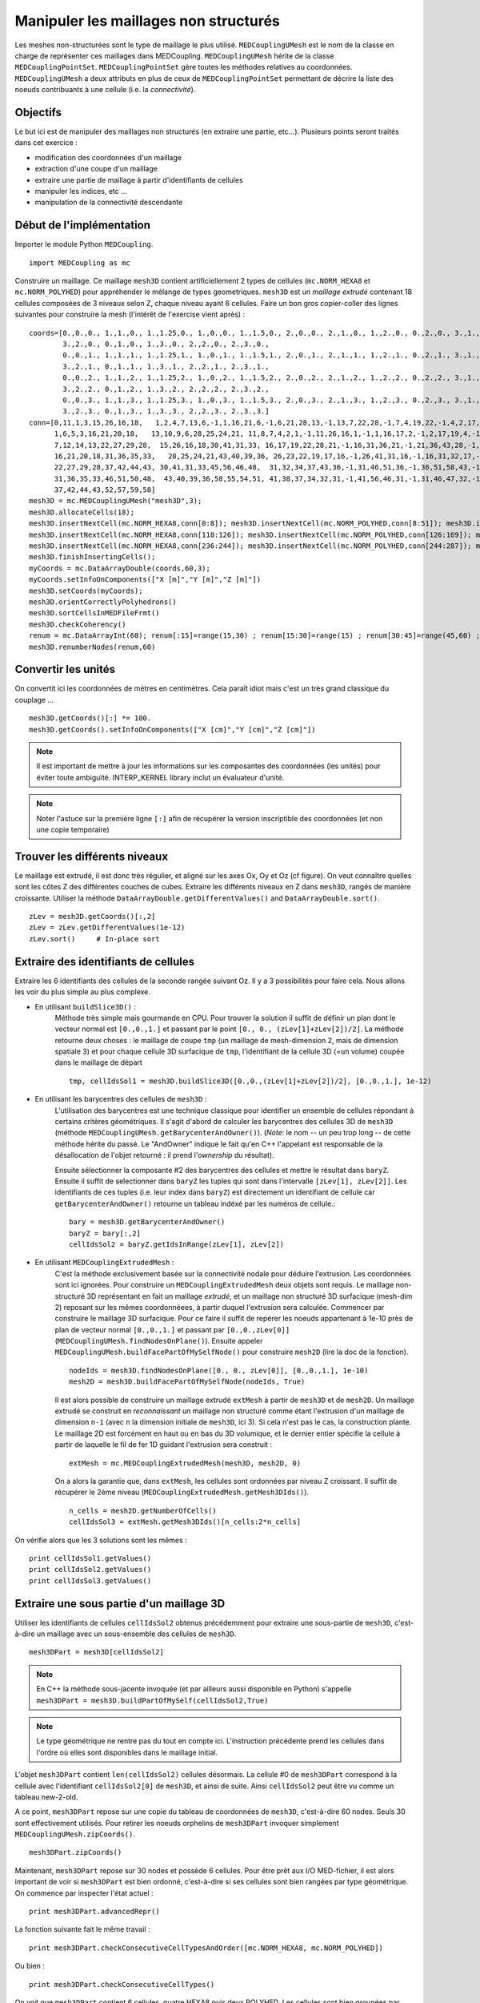 
Manipuler les maillages non structurés
--------------------------------------

Les meshes non-structurées sont le type de maillage le plus utilisé. ``MEDCouplingUMesh`` est le nom de la classe en charge
de représenter ces maillages dans MEDCoupling. ``MEDCouplingUMesh`` hérite de la classe ``MEDCouplingPointSet``.
``MEDCouplingPointSet`` gère toutes les méthodes relatives au coordonnées. ``MEDCouplingUMesh`` a deux attributs en plus de 
ceux de ``MEDCouplingPointSet`` permettant de décrire la liste des noeuds contribuants à une cellule (i.e. la *connectivité*).

Objectifs
~~~~~~~~~

Le but ici est de manipuler des maillages non structurés (en extraire une partie, etc...).
Plusieurs points seront traités dans cet exercice :

* modification des coordonnées d'un maillage
* extraction d'une coupe d'un maillage
* extraire une partie de maillage à partir d'identifiants de cellules
* manipuler les indices, etc ...
* manipulation de la connectivité descendante

.. image:: images/UMesh1.png
	:scale: 80

Début de l'implémentation
~~~~~~~~~~~~~~~~~~~~~~~~~

Importer le module Python ``MEDCoupling``. ::

	import MEDCoupling as mc

Construire un maillage. Ce maillage ``mesh3D`` contient artificiellement 2 types de cellules (``mc.NORM_HEXA8`` et ``mc.NORM_POLYHED``)
pour appréhender le mélange de types geometriques.
``mesh3D`` est un *maillage extrudé* contenant 18 cellules composées de 3 niveaux selon Z, chaque niveau ayant 6 cellules.
Faire un bon gros copier-coller des lignes suivantes pour construire la mesh (l'intérêt de l'exercise vient après) : ::

	coords=[0.,0.,0., 1.,1.,0., 1.,1.25,0., 1.,0.,0., 1.,1.5,0., 2.,0.,0., 2.,1.,0., 1.,2.,0., 0.,2.,0., 3.,1.,0.,
                3.,2.,0., 0.,1.,0., 1.,3.,0., 2.,2.,0., 2.,3.,0.,
                0.,0.,1., 1.,1.,1., 1.,1.25,1., 1.,0.,1., 1.,1.5,1., 2.,0.,1., 2.,1.,1., 1.,2.,1., 0.,2.,1., 3.,1.,1.,
                3.,2.,1., 0.,1.,1., 1.,3.,1., 2.,2.,1., 2.,3.,1.,
                0.,0.,2., 1.,1.,2., 1.,1.25,2., 1.,0.,2., 1.,1.5,2., 2.,0.,2., 2.,1.,2., 1.,2.,2., 0.,2.,2., 3.,1.,2.,
                3.,2.,2., 0.,1.,2., 1.,3.,2., 2.,2.,2., 2.,3.,2.,
                0.,0.,3., 1.,1.,3., 1.,1.25,3., 1.,0.,3., 1.,1.5,3., 2.,0.,3., 2.,1.,3., 1.,2.,3., 0.,2.,3., 3.,1.,3.,
                3.,2.,3., 0.,1.,3., 1.,3.,3., 2.,2.,3., 2.,3.,3.]
	conn=[0,11,1,3,15,26,16,18,   1,2,4,7,13,6,-1,1,16,21,6,-1,6,21,28,13,-1,13,7,22,28,-1,7,4,19,22,-1,4,2,17,19,-1,2,1,16,17,-1,16,21,28,22,19,17,
              1,6,5,3,16,21,20,18,   13,10,9,6,28,25,24,21, 11,8,7,4,2,1,-1,11,26,16,1,-1,1,16,17,2,-1,2,17,19,4,-1,4,19,22,7,-1,7,8,23,22,-1,8,11,26,23,-1,26,16,17,19,22,23,
              7,12,14,13,22,27,29,28,  15,26,16,18,30,41,31,33, 16,17,19,22,28,21,-1,16,31,36,21,-1,21,36,43,28,-1,28,22,37,43,-1,22,19,34,37,-1,19,17,32,34,-1,17,16,31,32,-1,31,36,43,37,34,32,
              16,21,20,18,31,36,35,33,   28,25,24,21,43,40,39,36, 26,23,22,19,17,16,-1,26,41,31,16,-1,16,31,32,17,-1,17,32,34,19,-1,19,34,37,22,-1,22,23,38,37,-1,23,26,41,38,-1,41,31,32,34,37,38,
              22,27,29,28,37,42,44,43, 30,41,31,33,45,56,46,48,  31,32,34,37,43,36,-1,31,46,51,36,-1,36,51,58,43,-1,43,37,52,58,-1,37,34,49,52,-1,34,32,47,49,-1,32,31,46,47,-1,46,51,58,52,49,47,
              31,36,35,33,46,51,50,48,  43,40,39,36,58,55,54,51, 41,38,37,34,32,31,-1,41,56,46,31,-1,31,46,47,32,-1,32,47,49,34,-1,34,49,52,37,-1,37,38,53,52,-1,38,41,56,53,-1,56,46,47,49,52,53,
              37,42,44,43,52,57,59,58]
	mesh3D = mc.MEDCouplingUMesh("mesh3D",3);
	mesh3D.allocateCells(18);
	mesh3D.insertNextCell(mc.NORM_HEXA8,conn[0:8]); mesh3D.insertNextCell(mc.NORM_POLYHED,conn[8:51]); mesh3D.insertNextCell(mc.NORM_HEXA8,conn[51:59]); mesh3D.insertNextCell(mc.NORM_HEXA8,conn[59:67]); mesh3D.insertNextCell(mc.NORM_POLYHED,conn[67:110]); mesh3D.insertNextCell(mc.NORM_HEXA8,conn[110:118]);
	mesh3D.insertNextCell(mc.NORM_HEXA8,conn[118:126]); mesh3D.insertNextCell(mc.NORM_POLYHED,conn[126:169]); mesh3D.insertNextCell(mc.NORM_HEXA8,conn[169:177]); mesh3D.insertNextCell(mc.NORM_HEXA8,conn[177:185]); mesh3D.insertNextCell(mc.NORM_POLYHED,conn[185:228]); mesh3D.insertNextCell(mc.NORM_HEXA8,conn[228:236]);
	mesh3D.insertNextCell(mc.NORM_HEXA8,conn[236:244]); mesh3D.insertNextCell(mc.NORM_POLYHED,conn[244:287]); mesh3D.insertNextCell(mc.NORM_HEXA8,conn[287:295]); mesh3D.insertNextCell(mc.NORM_HEXA8,conn[295:303]); mesh3D.insertNextCell(mc.NORM_POLYHED,conn[303:346]); mesh3D.insertNextCell(mc.NORM_HEXA8,conn[346:354]);
	mesh3D.finishInsertingCells();
	myCoords = mc.DataArrayDouble(coords,60,3);
	myCoords.setInfoOnComponents(["X [m]","Y [m]","Z [m]"])
	mesh3D.setCoords(myCoords);
	mesh3D.orientCorrectlyPolyhedrons()
	mesh3D.sortCellsInMEDFileFrmt()
	mesh3D.checkCoherency()
	renum = mc.DataArrayInt(60); renum[:15]=range(15,30) ; renum[15:30]=range(15) ; renum[30:45]=range(45,60) ; renum[45:]=range(30,45)
	mesh3D.renumberNodes(renum,60)
	
Convertir les unités
~~~~~~~~~~~~~~~~~~~~

On convertit ici les coordonnées de mètres en centimètres.
Cela paraît idiot mais c'est un très grand classique du couplage ... ::

	mesh3D.getCoords()[:] *= 100.
	mesh3D.getCoords().setInfoOnComponents(["X [cm]","Y [cm]","Z [cm]"])

.. note:: Il est important de mettre à jour les informations sur les composantes des coordonnées (les unités) pour éviter toute ambiguïté. 
	INTERP_KERNEL library inclut un évaluateur d'unité.
	
.. note:: Noter l'astuce sur la première ligne ``[:]`` afin de récupérer la version inscriptible des coordonnées 
	(et non une copie temporaire) 

Trouver les différents niveaux
~~~~~~~~~~~~~~~~~~~~~~~~~~~~~~

Le maillage est extrudé, il est donc très régulier, et aligné sur les axes Ox, Oy et Oz (cf figure). 
On veut connaître quelles 
sont les côtes Z des différentes couches de cubes.
Extraire les différents niveaux en Z dans ``mesh3D``, rangés de manière croissante.
Utiliser la méthode ``DataArrayDouble.getDifferentValues()`` and ``DataArrayDouble.sort()``. ::

	zLev = mesh3D.getCoords()[:,2]
	zLev = zLev.getDifferentValues(1e-12)
	zLev.sort()     # In-place sort

Extraire des identifiants de cellules
~~~~~~~~~~~~~~~~~~~~~~~~~~~~~~~~~~~~~

Extraire les 6 identifiants des cellules de la seconde rangée suivant Oz. 
Il y a 3 possibilités pour faire cela. Nous allons les voir du plus simple au plus complexe.

* En utilisant ``buildSlice3D()`` :
	Méthode très simple mais gourmande en CPU. Pour trouver la solution il suffit de définir un plan dont le vecteur normal est ``[0.,0.,1.]``
	et passant par le point ``[0., 0., (zLev[1]+zLev[2])/2]``. 
	La méthode retourne deux choses : le maillage de coupe ``tmp`` (un maillage de mesh-dimension 2, mais de dimension spatiale
	3) et pour chaque cellule 3D surfacique de ``tmp``, l'identifiant de la cellule 3D (=un volume) coupée dans le
	maillage de départ  ::
	
		tmp, cellIdsSol1 = mesh3D.buildSlice3D([0.,0.,(zLev[1]+zLev[2])/2], [0.,0.,1.], 1e-12)

* En utilisant les barycentres des cellules de ``mesh3D`` : 
	L'utilisation des barycentres est une technique classique pour identifier un ensemble de cellules répondant à certains
	critères géométriques.
	Il s'agit d'abord de calculer les barycentres des cellules 3D de ``mesh3D`` (méthode 
	``MEDCouplingUMesh.getBarycenterAndOwner()``).
	(*Note*: le nom -- un peu trop long -- de cette méthode hérite du passé. Le "AndOwner" indique le fait qu'en C++
	l'appelant est responsable de la désallocation de l'objet retourné : il prend l'*ownership* du résultat). 
	
	Ensuite sélectionner la composante #2 des barycentres des cellules et mettre le résultat dans ``baryZ``.
	Ensuite il suffit de selectionner dans ``baryZ`` les tuples qui sont dans l'intervalle ``[zLev[1], zLev[2]]``. 
	Les identifiants de ces tuples (i.e. leur index dans ``baryZ``) est directement un identifiant de cellule
	car ``getBarycenterAndOwner()`` retourne un tableau indéxé par les numéros de cellule.::
	
		bary = mesh3D.getBarycenterAndOwner()
		baryZ = bary[:,2]
		cellIdsSol2 = baryZ.getIdsInRange(zLev[1], zLev[2])

* En utilisant ``MEDCouplingExtrudedMesh`` :
	C'est la méthode exclusivement basée sur la connectivité nodale pour déduire l'extrusion. Les coordonnées sont ici ignorées.
	Pour construire un ``MEDCouplingExtrudedMesh`` deux objets sont requis. Le maillage non-structuré 3D  
	représentant en fait un maillage *extrudé*, et un maillage non structuré 3D surfacique (mesh-dim 2) 
	reposant sur les mêmes coordonnéees, à partir duquel l'extrusion sera calculée.
	Commencer par construire le maillage 3D surfacique. Pour ce faire il suffit de repérer les noeuds appartenant 
	à 1e-10 près de plan de vecteur normal ``[0.,0.,1.]`` et passant
	par ``[0.,0.,zLev[0]]`` (``MEDCouplingUMesh.findNodesOnPlane()``). Ensuite appeler ``MEDCouplingUMesh.buildFacePartOfMySelfNode()`` 
	pour construire ``mesh2D`` (lire la doc de la fonction). ::
	
		nodeIds = mesh3D.findNodesOnPlane([0., 0., zLev[0]], [0.,0.,1.], 1e-10)
		mesh2D = mesh3D.buildFacePartOfMySelfNode(nodeIds, True)
		

	Il est alors possible de construire un maillage extrudé ``extMesh`` à partir de ``mesh3D`` et de ``mesh2D``. 
	Un maillage extrudé se construit en *reconnaissant* un maillage non structuré comme étant l'extrusion d'un maillage
	de dimension ``n-1`` (avec ``n`` la dimension initiale de ``mesh3D``, ici 3). Si cela n'est pas le cas, la construction
	plante. Le maillage 2D est forcément en haut ou en bas du 3D volumique, et le dernier entier spécifie la cellule à partir
	de laquelle le fil de fer 1D guidant l'extrusion sera construit : ::
	
		extMesh = mc.MEDCouplingExtrudedMesh(mesh3D, mesh2D, 0)
	
	On a alors la garantie que, dans ``extMesh``,  les cellules sont ordonnées par niveau Z croissant. 
	Il suffit de récupérer le 2ème niveau (``MEDCouplingExtrudedMesh.getMesh3DIds()``). ::
	
		n_cells = mesh2D.getNumberOfCells()
		cellIdsSol3 = extMesh.getMesh3DIds()[n_cells:2*n_cells]

On vérifie alors que les 3 solutions sont les mêmes : ::

	print cellIdsSol1.getValues()
	print cellIdsSol2.getValues()
	print cellIdsSol3.getValues()


Extraire une sous partie d'un maillage 3D
~~~~~~~~~~~~~~~~~~~~~~~~~~~~~~~~~~~~~~~~~

Utiliser les identifiants de cellules ``cellIdsSol2`` obtenus précédemment pour extraire une sous-partie de ``mesh3D``,
c'est-à-dire un maillage avec un sous-ensemble des cellules de ``mesh3D``. ::

	mesh3DPart = mesh3D[cellIdsSol2] 
	
.. note:: En C++ la méthode sous-jacente invoquée (et par ailleurs aussi disponible en Python) s'appelle    
	``mesh3DPart = mesh3D.buildPartOfMySelf(cellIdsSol2,True)``

.. note:: Le type géométrique ne rentre pas du tout en compte ici. L'instruction précédente prend les cellules
	dans l'ordre où elles sont disponibles dans le maillage initial. 

L'objet ``mesh3DPart`` contient ``len(cellIdsSol2)`` cellules désormais. La cellule #0 de ``mesh3DPart`` correspond à la cellule avec l'identifiant ``cellIdsSol2[0]`` de ``mesh3D``, et ainsi de suite. Ainsi ``cellIdsSol2`` peut être vu comme un 
tableau new-2-old.

A ce point, ``mesh3DPart`` repose sur une copie du tableau de coordonnées de ``mesh3D``, c'est-à-dire  60 nodes. 
Seuls 30 sont effectivement utilisés.
Pour retirer les noeuds orphelins de ``mesh3DPart`` invoquer simplement ``MEDCouplingUMesh.zipCoords()``. ::

	mesh3DPart.zipCoords()

Maintenant, ``mesh3DPart`` repose sur 30 nodes et possède 6 cellules. Pour être prêt aux I/O MED-fichier, il est 
alors important de voir si ``mesh3DPart`` est bien ordonné, c'est-à-dire si ses cellules sont bien rangées par type géométrique.
On commence par inspecter l'état actuel : ::

	print mesh3DPart.advancedRepr()
	
La fonction suivante fait le même travail : ::

	print mesh3DPart.checkConsecutiveCellTypesAndOrder([mc.NORM_HEXA8, mc.NORM_POLYHED])

Ou bien : ::

	print mesh3DPart.checkConsecutiveCellTypes()

On voit que ``mesh3DPart`` contient 6 cellules, quatre HEXA8 puis deux POLYHED. Les cellules sont bien 
groupées par type géométrique. Si ce n'était pas le cas, on aurait pu invoquer ``MEDCouplingUMesh.sortCellsInMEDFileFrmt()``.


Extraire des cellules alignées sur une ligne 3D
~~~~~~~~~~~~~~~~~~~~~~~~~~~~~~~~~~~~~~~~~~~~~~~

On souhaite extraire de ``mesh3D`` les 3 cellules dont les barycentres sont le long de la ligne portée par
``v = [0.,0.,1.]`` et passant par ``pt = [250.,150.,0.]``.
Il y a deux solutions.

* les barycentres de ``mesh3D``  : même principe qu'au-dessus. ::

	baryXY = bary[:,[0,1]]
	baryXY -= [250.,150.]
	magn = baryXY.magnitude()
	cellIds2Sol1 = magn.getIdsInRange(0.,1e-12)
	
* utiliser le maillage extrudé ``extMesh`` : partant de l'unique cellule dans ``mesh2D`` dont le centre est 
  en ``[250.,150.,0.]``, la méthdode ``MEDCouplingExtrudedMesh.getMesh3DIds()`` retourne les identifiants de 
  cellules rangée par rangée. ::

	bary2 = mesh2D.getBarycenterAndOwner()[:,[0,1]]
	bary2 -= [250.,150.]
	magn = bary2.magnitude()
	ids = magn.getIdsInRange(0.,1e-12)
	idStart = int(ids) # ids is assumed to contain only one value, if not an exception is thrown
	ze_range = range(idStart,mesh3D.getNumberOfCells(),mesh2D.getNumberOfCells())
	cellIds2Sol2 = extMesh.getMesh3DIds()[ze_range]

Maintenant on construit cette sous partie de ``mesh3D`` en utilisant ``cellIds2Sol1`` ou ``cellIds2Sol2``: ::

	mesh3DSlice2 = mesh3D[cellIds2Sol1]
	mesh3DSlice2.zipCoords()

Duplication, translation et aggrégation de maillages
~~~~~~~~~~~~~~~~~~~~~~~~~~~~~~~~~~~~~~~~~~~~~~~~~~~~

Cette partie de l'exercice est intéressante pour construire des maillages complexes, ou pour aggréger des parties 
de maillages venant de différents processeurs.

On cherche ici à dupliquer ``mesh3DSlice2``, le translater et l'aggréger avec l'original.

Effectuer une copie complète de ``mesh3DSlice2`` (aussi appelée *deep copy*) sous le nom ``mesh3DSlice2bis``. 
Sur cette copie effectuer une translation de ``v=[0.,1000.,0.]``.
Puis aggréger ``mesh3DSlice2`` avec sa copie translatée ``mesh3DSlice2bis``, en utilisant ``MEDCouplingUMesh.MergeUMeshes()``. ::

	mesh3DSlice2bis = mesh3DSlice2.deepCpy()
	mesh3DSlice2bis.translate([0.,1000.,0.])
	mesh3DSlice2All = mc.MEDCouplingUMesh.MergeUMeshes([mesh3DSlice2,mesh3DSlice2bis])
	mesh3DSlice2All.writeVTK("mesh3DSlice2All.vtu")

.. note:: Pour information pour merger deux (ou plus) maillages non structurés, il faut invoquer ``MEDCouplingUMesh.MergeUMeshes()``
	puis ``MEDCouplingUMesh.mergeNodes()`` sur le résultat, et enfin ``MEDCouplingUMesh.zipConnectivity()``.

Connectivité descendante
~~~~~~~~~~~~~~~~~~~~~~~~

Le but ici est de présenter la notion de *connectivité descendante* (*descending connectivity*).

La connectivité descendante représente les éléments de dimension ``n-1`` 
constituant chacune des cellules de dimension ``n`` (avec donc ``n`` la dimension du maillage, *mesh-dim*). Par exemple, pour un
maillage de dimension 3 (les cellules sont des *volumes* 3D), cela donne l'ensemble des faces (des *surfaces* 2D) bordant
ces volumes.  

A titre d'exemple, on se propose dans notre cas de récupérer les faces *internes* du maillage ``mesh3D``.
Pour cela il est nécessaire de construire le maillage 
descendant de ``mesh3D`` (stocké dans ``mesh3DSurf``) c'est-à-dire 
le maillage de mesh-dimension 2 (soit ``mesh3D.getMeshDimension()-1``) constitué
des *faces* bordant chacune des cellules (ici des *volumes* 3D) de ``mesh3D``.
La méthode ``MEDCoupling.buildDescendingConnectivity()`` calcule ce maillage, et retourne en même temps des tableaux 
de correspondance. Ces tableaux font le lien entre les identifiants des cellules de ``mesh3D`` 
vers les identifiants de cellules de ``mesh3DSurf``, et vice-et-versa.

Une face de ``mesh3DSurf`` est dite interne, si et seulement si, elle est partagée par plus d'une cellule 3D de ``mesh3D``. 
Les 3ème et 4ème paramètres de sortie de la fonction donnent le lien 
entre une face et ses cellules *parentes* (i.e. le ou les volumes qu'elle délimite). 
Ce lien est exprimé au format *indirect index* vu dans le premier exercice :ref:`indirect-index-exo`. ::

	mesh3DSurf, desc, descIndx, revDesc, revDescIndx = mesh3D.buildDescendingConnectivity()
	numberOf3DCellSharing = revDescIndx.deltaShiftIndex()
	cellIds = numberOf3DCellSharing.getIdsNotEqual(1)
	mesh3DSurfInside = mesh3DSurf[cellIds]
	mesh3DSurfInside.writeVTK("mesh3DSurfInside.vtu")
	
Ce genre de manipulation est très utile pour accéder au voisinage d'une ou plusieurs cellules d'un maillage non-structuré. 
 
.. image:: images/mesh3DSurfInside.jpg

Solution
~~~~~~~~

:ref:`python_testMEDCouplingumesh1_solution`
